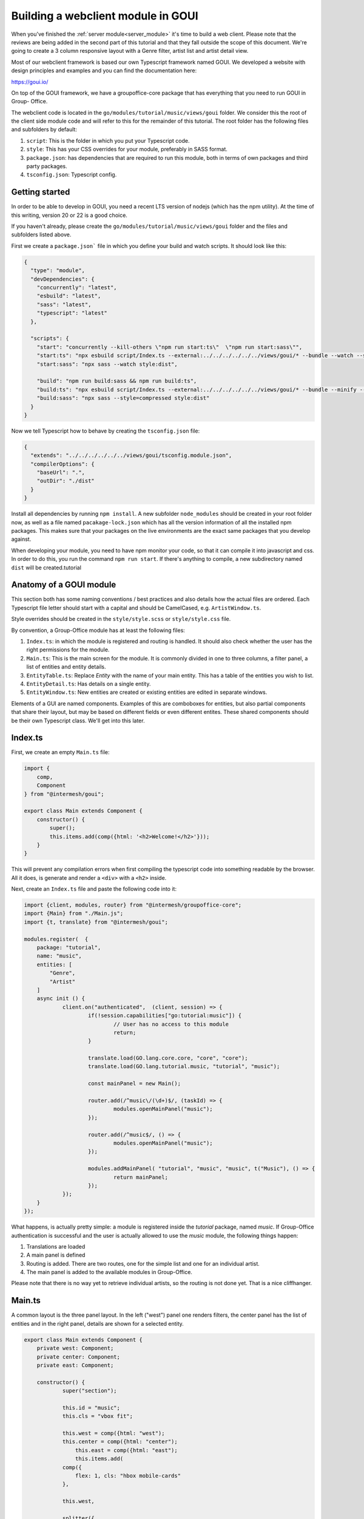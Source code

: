 .. _goui_module:

Building a webclient module in GOUI
===================================

When you've finished the :ref:`server module<server_module>` it's time to build a web client. Please note
that the reviews are being added in the second part of this tutorial and that they
fall outside the scope of this document. We're going to create a 3 column responsive
layout with a Genre filter, artist list and artist detail view.

Most of our webclient framework is based our own Typescript framework named GOUI. We developed a website with design
principles and examples and you can find the documentation here:

https://goui.io/

On top of the GOUI framework, we have a groupoffice-core package that has everything that you need to run GOUI in Group-
Office.

The webclient code is located in the ``go/modules/tutorial/music/views/goui`` folder. We consider this the root of the
client side module code and will refer to this for the remainder of this tutorial. The root folder has the following files
and subfolders by default:

1. ``script``: This is the folder in which you put your Typescript code.
2. ``style``: This has your CSS overrides for your module, preferably in SASS format.
3. ``package.json``: has dependencies that are required to run this module, both in terms of own packages and third party packages.
4. ``tsconfig.json``: Typescript config.

Getting started
---------------

In order to be able to develop in GOUI, you need a recent LTS version of nodejs (which has the npm utility). At the time
of this writing, version 20 or 22 is a good choice.

If you haven't already, please create the ``go/modules/tutorial/music/views/goui`` folder and the files and subfolders
listed above.

First we create a ``package.json``` file in which you define your build and watch scripts. It should look like this:

.. code:: json

    {
      "type": "module",
      "devDependencies": {
        "concurrently": "latest",
        "esbuild": "latest",
        "sass": "latest",
        "typescript": "latest"
      },

      "scripts": {
        "start": "concurrently --kill-others \"npm run start:ts\"  \"npm run start:sass\"",
        "start:ts": "npx esbuild script/Index.ts --external:../../../../../../views/goui/* --bundle --watch --sourcemap --format=esm --target=esnext --outdir=dist",
        "start:sass": "npx sass --watch style:dist",

        "build": "npm run build:sass && npm run build:ts",
        "build:ts": "npx esbuild script/Index.ts --external:../../../../../../views/goui/* --bundle --minify --sourcemap --format=esm --target=esnext --outdir=dist",
        "build:sass": "npx sass --style=compressed style:dist"
      }
    }

Now we tell Typescript how to behave by creating the ``tsconfig.json`` file:

.. code:: json

    {
      "extends": "../../../../../../views/goui/tsconfig.module.json",
      "compilerOptions": {
        "baseUrl": ".",
        "outDir": "./dist"
      }
    }

Install all dependencies by running ``npm install``. A new subfolder ``node_modules`` should be created in your root
folder now, as well as a file named ``pacakage-lock.json`` which has all the version information of all the installed
npm packages. This makes sure that your packages on the live environments are the exact same packages that you develop
against.

When developing your module, you need to have npm monitor your code, so that it can compile it into
javascript and css. In order to do this, you run the command ``npm run start``. If there's anything to compile, a new
subdirectory named ``dist`` will be created.tutorial

Anatomy of a GOUI module
------------------------

This section both has some naming conventions / best practices and also details how the actual files are ordered. Each
Typescript file letter should start with a capital and should be CamelCased, e.g. ``ArtistWindow.ts``.

Style overrides should be created in the ``style/style.scss`` or ``style/style.css`` file.

By convention, a Group-Office module has at least the following files:

1. ``Index.ts``: in which the module is registered and routing is handled. It should also check whether the user has the right permissions for the module.
2. ``Main.ts``: This is the main screen for the module. It is commonly divided in one to three columns, a filter panel, a list of entities and entity details.
3. ``EntityTable.ts``: Replace `Entity` with the name of your main entity. This has a table of the entities you wish to list.
4. ``EntityDetail.ts``: Has details on a single entity.
5. ``EntityWindow.ts``: New entities are created or existing entities are edited in separate windows.

Elements of a GUI are named components. Examples of this are comboboxes for entities, but also partial components
that share their layout, but may be based on different fields or even different entites. These shared components should
be their own Typescript class. We'll get into this later.

Index.ts
--------

First, we create an empty ``Main.ts`` file:

.. code:: typescript

    import {
        comp,
        Component
    } from "@intermesh/goui";

    export class Main extends Component {
        constructor() {
            super();
            this.items.add(comp({html: '<h2>Welcome!</h2>'}));
        }
    }

This will prevent any compilation errors when first compiling the typescript code into something readable by the browser.
All it does, is generate and render a ``<div>`` with a ``<h2>`` inside.

Next, create an ``Index.ts`` file and paste the following code into it:

.. code:: typescript

    import {client, modules, router} from "@intermesh/groupoffice-core";
    import {Main} from "./Main.js";
    import {t, translate} from "@intermesh/goui";

    modules.register(  {
    	package: "tutorial",
    	name: "music",
    	entities: [
    	    "Genre",
    	    "Artist"
    	]
    	async init () {
    		client.on("authenticated",  (client, session) => {
    			if(!session.capabilities["go:tutorial:music"]) {
    				// User has no access to this module
    				return;
    			}

    			translate.load(GO.lang.core.core, "core", "core");
    			translate.load(GO.lang.tutorial.music, "tutorial", "music");

    			const mainPanel = new Main();

    			router.add(/^music\/(\d+)$/, (taskId) => {
    				modules.openMainPanel("music");
    			});

    			router.add(/^music$/, () => {
    				modules.openMainPanel("music");
    			});

    			modules.addMainPanel( "tutorial", "music", "music", t("Music"), () => {
    				return mainPanel;
    			});
    		});
    	}
    });

What happens, is actually pretty simple: a module is registered inside the `tutorial` package, named `music`. If
Group-Office authentication is successful and the user is actually allowed to use the `music` module, the following things
happen:

1. Translations are loaded
2. A main panel is defined
3. Routing is added. There are two routes, one for the simple list and one for an individual artist.
4. The main panel is added to the available modules in Group-Office.

Please note that there is no way yet to retrieve individual artists, so the routing is not done yet. That is a nice
cliffhanger.

Main.ts
-------

A common layout is the three panel layout. In the left ("west") panel one renders filters, the center panel has the list
of entities and in the right panel, details are shown for a selected entity.

.. code:: typescript

    export class Main extends Component {
    	private west: Component;
    	private center: Component;
    	private east: Component;

    	constructor() {
    		super("section");

    		this.id = "music";
    		this.cls = "vbox fit";

    		this.west = comp({html: "west");
	    	this.center = comp({html: "center");
		    this.east = comp({html: "east");
		    this.items.add(
                comp({
                    flex: 1, cls: "hbox mobile-cards"
                },

                this.west,

                splitter({
                    stateId: "music-splitter-west",
                    resizeComponentPredicate: this.west
                }),

                this.center,

                splitter({
                    stateId: "music-splitter",
                    resizeComponentPredicate: "table-container"
                }),

                this.east)
            );
        }
    }

The code snippet above will generate a three panel horizontal layout with three content blocks. Each block is separated
by a splitter, which allows the user to resize each block at will. Neat!


Creating a filter panel
-----------------------

Next, we will create the filters in the west panel. This is a vertical box with one or more possible filters and possible
some toolbars as well:

In the ``Main.ts`` file, we will create a function to make such a component:

.. code:: typescript

    private createWest(): Component {
        this.genreTable = new GenreTable();
        this.genreTable.rowSelectionConfig = {
            multiSelect: true,
            listeners: {
                selectionchange: (tableRowSelect) => {
                    const genreIds = tableRowSelect.selected.map((index: number) => tableRowSelect.list.store.get(index)!.id);
                    (this.artistTable.store.queryParams.filter as FilterCondition).genres = genreIds;
                    this.artistTable.store.load();
                }
            }
        }

        return comp({
                cls: "vbox scroll",
                width: 300
            },
            tbar({
                    cls: "border-bottom"
                },
                comp({
                    tagName: "h3",
                    text: t("Genre"),
                    flex: 1
                }),
                '->',
                btn({
                    cls: "for-small-device",
                    title: t("Close"),
                    icon: "close",
                    handler: (button, ev) => {
                        this.activatePanel(this.center);
                    }
                })
            ),
            this.genreTable
        );
    }

Also, create a new file named ``GenreTable.ts`` and type or paste the following code
into it:

..  code:: typescript

    interface Genre extends BaseEntity {
        name: string,
    }

    export class GenreTable extends Table<DataSourceStore> {
        constructor() {
            const store = datasourcestore<JmapDataSource<Genre>, Genre>({
                dataSource: jmapds("Genre"),
                queryParams: {
                    limit: 0,
                    filter: {
                        permissionLevel: 5
                    }
                },
                sort: [{property: "name", isAscending: true}]
            });

            const columns = [
                checkboxselectcolumn(),
                column({
                    header: t("Name"),
                    id: "name",
                    resizable: true,
                    width: 312,
                    sortable: true
                })
            ];

            super(store, columns);

            this.fitParent = true;
            this.rowSelectionConfig = {
                multiSelect: true
            };
        }
    }

First, an interface is defined that outlines the structure as a record as a Typescript class. We need this when defining
a table based on a store record. The actual table is definad as a class that extends the ``Table`` class that uses a
``DataSourceStore`` as a generic. This tells us that we need to use a builtin datasource when defining a table and that's
exactly what happens in the first line of the ``constructor()``.

For this particular table, a store is defined as per our built-in JMAP data source store. As long as an entity is properly
defined in the JMAP ORM, you can use the ``jmapds`` function to retrieve these entities.

The two columns mentioned are a special column type that allows the user to select a column. The use case for this is for
the end user to select and thus filter on multiple genres.

In the west panel, the genre table is connected to the artists table's entity store through an event handler that makes
the actual filter work. It retrieves the ID fields of the genres and passes them as a filter to the artists entity store,
thus magically filtering by the selected genre.

The Main grid
--------------

In the center of the main panel, we create a list of artists. Again, this is rendered as a table. In ``Main.js``, make
sure that the center component renders a proper table:

.. code:: typescript

    constructor() {
		super("section");

		this.id = "music";
		this.cls = "vbox fit";
		this.on("render", async () => {
			try {
				await authManager.requireLogin();
			} catch (e) {
				console.warn(e);
				Notifier.error(t("Login is required on this page"));
			}

			await this.genreTable.store.load();
			await this.artistTable.store.load();
		});


		this.artistTable = new ArtistTable();
		this.artistTable.on("navigate", async (table: ArtistTable, rowIndex: number) => {
			await router.goto("music/" + table.store.get(rowIndex)!.id);
		});

		this.west = this.createWest();
		this.items.add(
			comp({
					flex: 1, cls: "hbox mobile-cards"
				},

				this.west,

				splitter({
					stateId: "music-splitter-west",
					resizeComponentPredicate: this.west
				}),

				this.center = comp({
						cls: 'active vbox',
						itemId: 'table-container',
						flex: 1,
						style: {
							minWidth: "365px", //for the resizer's boundaries
							maxWidth: "850px"
						}
					},

					tbar({},
						btn({
							cls: "for-small-device",
							title: t("Menu"),
							icon: "menu",
							handler: (button, ev) => {
								this.activatePanel(this.west);
							}
						}),

						'->',

						searchbtn({
							listeners: {
								input: (sender, text) => {

									(this.artistTable.store.queryParams.filter as FilterCondition).text = text;
									this.artistTable.store.load();

								}
							}
						}),

						mstbar({table: this.artistTable}),

						btn({
							itemId: "add",
							icon: "add",
							cls: "filled primary",
							handler: async () => {
								const w = new ArtistWindow();
								w.on("close", async () => {
									debugger;
								});
								w.show();

							}
						})
					),

					comp({
							flex: 1,
							stateId: "music",
							cls: "scroll border-top main"
						},
						this.artistTable
					),


					paginator({
						store: this.artistTable.store
					})
				),


				splitter({
					stateId: "music-splitter",
					resizeComponentPredicate: "table-container"
				}),

				this.east = new ArtistDetail()
			)
		);
	}

	private activatePanel(active: Component) {
		this.center.el.classList.remove("active");
		this.east.el.classList.remove("active");
		this.west.el.classList.remove("active");

		active.el.classList.add("active");
	}

	private createWest(): Component {
		this.genreTable = new GenreTable();
		this.genreTable.rowSelectionConfig = {
			multiSelect: true,
			listeners: {
				selectionchange: (tableRowSelect) => {
					const genreIds = tableRowSelect.selected.map((index: number) => tableRowSelect.list.store.get(index)!.id);
					(this.artistTable.store.queryParams.filter as FilterCondition).genres = genreIds;
					this.artistTable.store.load();
				}
			}
		}

		return comp({
				cls: "vbox scroll",
				width: 300
			},
			tbar({
					cls: "border-bottom"
				},
				comp({
					tagName: "h3",
					text: t("Genre"),
					flex: 1
				}),
				'->',
				btn({
					cls: "for-small-device",
					title: t("Close"),
					icon: "close",
					handler: (button, ev) => {
						this.activatePanel(this.center);
					}
				})
			),
			this.genreTable
		);
	}

	async load(id?: EntityID) {
		if(id) {
			void this.east.load(id);
			this.activatePanel(this.east);
		} else {
			this.activatePanel(this.center);
		}
	}

A number of interesting things are created here:

- The artist table is defined an an event handler is attached to it: when clicking a row, a route is being triggered that loads the artist details in the east panel.
- As with the filter panel, the center panel is rendered as a vertical box. In this case, it has a toolbar, the artist grid and a paginator.
- A search button is created that tells the entity store what to do with its input
- The grid is rendered in a scrollable component. The ``flex`` attribute makes sure that this component takes up as much space as possible.
- A paginator is rendered that interacts with the store as defined in the artist table.
- A loader function will load a single entity in the east panel and activate it.

Our next step is to create a table that renders the artist entities! As per our convention, create a new file named ``ArtistTable.ts``
and type or paste the following code into it:

.. code:: typescript

    interface Artist extends BaseEntity {
    	name: string,
    }

    export class ArtistTable extends Table<DataSourceStore> {
    	constructor() {
    		const store = datasourcestore<JmapDataSource<Artist>, Artist>({
    			dataSource: jmapds("Artist"),
    			queryParams: {
    				limit: 0,
    				filter: {
    					permissionLevel: 5
    				}
    			},
    			sort: [{property: "name", isAscending: true}]
    		});

    		const columns = [
    			column({
    				id: "id",
    				hidden: true,
    				sortable: true,
    			}),
    			column({
    				header: t("Photo"),
    				id: "photo",
    				resizable: false,
    				width: 80,
    				renderer: (v, record) => {
    					const c = comp({
    						itemId: "avatar-container"
    					});
    					if (v) {
    						c.items.add(img({
    							cls: "goui-avatar",
    							blobId: v,
    							title: record.name
    						}))
    					}  else {
    						c.items.add(avatar({displayName: record.name}));
    					}
    					return c;
    				}
    			}),
    			column({
    				header: t("Name"),
    				id: "name",
    				resizable: true,
    				sortable: true
    			})
    		];

    		super(store, columns);
    		this.fitParent = true;
    		this.rowSelectionConfig = {
    			multiSelect: true
    		};
    	}
    }

Compared to the earlier genres table, not much has changed. The first visible column has a nice avatar when the user has
uploaded a picture for the artist.

The Detail panel
----------------

Now let's move on to the detail panel. First, the ``Main`` class needs to be amended with a function that loads artist
data:

.. code:: typescript

	async load(id?: EntityID) {
		if(id) {
			void this.east.load(id);
			this.activatePanel(this.east);
		} else {
			this.activatePanel(this.center);
		}
	}

We also directly define the east panel in the constructor:

.. code:: typescript

    this.east = new ArtistDetail()

Time to spin up a detail panel! Create a new Typescript file named ``ArtistDetail.ts``. `

.. code:: typescript

    export class ArtistDetail extends DetailPanel<Artist> {
    	private form: DataSourceForm<Artist>;
    	private avatarContainer: Component;
    	private albumsTable: Table;

    	constructor() {
    		super("Artist");
    		this.width = 500;
    		this.itemId = "detail";
    		this.stateId = "music-detail";

    		this.scroller.items.add(
    			this.form = datasourceform({
    					dataSource: jmapds("Artist")
    				},

    				comp({cls: "card"},
    					tbar({},
    						this.titleCmp = comp({tagName: "h3", flex: 1}),
    					),
    					comp({cls: "hflow", flex: 1},
    						this.avatarContainer = comp({
    							cls: "go-detail-view-avatar pad",
    							itemId: "avatar-container"
    						}),
    					),
    				)
    			),

    			fieldset({legend: t("Albums")},
    				tbar({}, "->", btn({icon: "add", cls: "primary", text: t("Add"), handler:() => {
    					// TODO
    				}})),
    			this.albumsTable = table({
    				fitParent: true,
    				// headers: false,
    				store: store({
    					data: []
    				}),
    				columns: [
    					column({
    						id: "id",
    						hidden: true,
    					}),
    					column({
    						id: "name",
    						header: t("Title"),
    						resizable: true,
    						sortable: true
    					}),
    					datecolumn({
    						id: "releaseDate",
    						header: t("Release date"),
    						sortable: true
    					}),
    					column({
    						resizable: true,
    						id: "genreId",
    						header: t("Genre"),
    						renderer: async (v) => {
    							const g = await jmapds("Genre").single(v);
    							return g!.name;
    						}
    					}),
    					column({
    						resizable: false,
    						// sticky: true,
    						width: 32,
    						id: "btn",
    						renderer: (columnValue: any, record, td, table, rowIndex) => {

    							return btn({
    								icon: "more_vert", menu: menu({}, btn({
    									icon: "edit", text: t("Edit"), handler: async (_btn) => {
    										// TODO...
    									}
    								}), hr(), btn({
    									icon: "delete", text: t("Delete"), handler: async (btn) => {
    										// TODO...
    									}
    								}))
    							})
    						}
    					})
    				]
    			})
    			)
    		);

    		this.addCustomFields();

    		this.toolbar.items.add(
    			btn({
    				icon: "edit",
    				title: t("Edit"),
    				handler: (button, ev) => {
    					const dlg = new ArtistWindow();
    					void dlg.load(this.entity!.id);
    					dlg.show();
    				}
    			}),
    			 btn({
    				icon: "delete",
    				title: t("Delete"),
    				handler: () => {
    					jmapds("Artist").destroy(this.entity!.id).then(() => {
    						router.goto("music");
    					})
    				}
    			})
    		)
    		this.on("load", (pnl, entity) => {
    			this.title = entity.name
    			if (entity!.photo) {
    				pnl.avatarContainer.items.replace(img({
    					cls: "goui-avatar",
    					blobId: entity.photo,
    					title: entity.name
    				}));
    			} else {
    				pnl.avatarContainer.items.replace(avatar({cls: "goui-avatar", displayName: entity.name}));
    			}
    			this.albumsTable.store.loadData(entity.albums, false);
    		})
    	}

What happens here? The detail panel is defined as an extension to the built-in ``DetailPanel`` class  which expects to
load an entity of type ``Artist``. A JMAP data source is defined and in the background, the data is loaded with the
current ID.

Having done that, the panel is rendered with a title (the name of the artist), an avatar if available, and a table of
known albums. Additionally, a number of buttons is added to add, edit or delete albums or even entire artists.

There is still a few loose ends in this panel, but for now we move on to the final part of this tutorial...

The Dialog Windows
------------------

... which would be the dialog window. Let's create a new Typescript file named ``ArtistWindow.ts`` and put the following
code into it:

.. code:: typescript

    export class ArtistWindow extends FormWindow {
    	constructor() {
    		super("Artist");

    		this.title = t("Artist");

    		this.stateId = "artist-dialog";
    		this.maximizable = true;
    		this.resizable = true;
    		this.width = 640;

    		this.form.on("save", (form, data, isNew) => {
    			if (isNew) {
    				router.goto("artist/" + data.id);
    			}
    		})

    		this.generalTab.items.add(
    			fieldset({},
    				textfield({
    					name: "name",
    					label: t("Name"),
    					required: true
    				}),
    				checkbox({
    					name: "active",
    					label: t("Active"),
    					type: "switch"
    				}),
    				textarea({
    					name: "bio",
    					label: t("Biography")
    				})
    			)
    		)
    		this.addCustomFields();
    	}
    }

This is quite a simple form. It extends the built-in ``FormWindow`` class, that is part of the Group-Office core. It
expects the Artist entity store as a parameter. When the form is saved, the artist details are opened in the east panel.
If you defined any custom fields, they are to be rendered below the main form.

Before concluding this tutorial, the last dialog that needs to be built, is the album dialog. There is a challenge here:
since Albums are properties, they cannot be saved separately. Therefore, upon submitting, the full album list is to be
sent to the API, which will update add or delete albums as desired.

First, we update the detail panel to open an album window on clicking the add and edit buttons respectively and load the
artist and album data:

.. code:: typescript

    fieldset({legend: t("Albums")},
            tbar({}, "->", btn({
                icon: "add", cls: "primary", text: t("Add"), handler: () => {
                    const w = new AlbumWindow(this.entity!);
                    w.on("close", async () => {
                        this.load(this.entity!.id)
                    });
                    w.show();
                }
            })),

    /* (...) */
    column({
        resizable: false,
        width: 32,
        id: "btn",
        renderer: (columnValue: any, record, td, table, rowIndex) => {
            return btn({
                icon: "more_vert", menu: menu({}, btn({
                    icon: "edit", text: t("Edit"), handler: async (_btn) => {
                        const dlg = new AlbumWindow(this.entity!);
                        const album = table.store.get(rowIndex)!;
                        dlg.load(album);
                        dlg.show();
                    }
                })
            })
        }
    })

Next, create a new file named ``AlbumWindow.ts`` and copy or type the following code into it:

.. code:: typescript

    export class AlbumWindow extends Window {

    	private entity: Artist;
    	private albumId: EntityID | undefined;
    	private readonly form: Form;
    	constructor(artist: Artist) {
    		super();
    		this.entity = artist;
    		Object.assign(this, {
    				title: t("New album"),
    				width: 800,
    				height: 500,
    				modal: true,
    				resizable: false,
    				maximizable: false
    			}
    		);
    		this.form = form({
    			flex: 1,
    			cls: "vbox",
    			handler: (albumfrm) => {
    				const v = albumfrm.value;
    				v.artistId = this.entity.id;
    				if(this.albumId) {
    					const curr = this.entity.albums.find((a) => a.id === this.albumId);
    					Object.assign(curr!, v);
    				} else {
    					this.entity.albums.push(v as Album);
    				}
    				jmapds("Artist").update(this.entity.id, {albums: this.entity.albums})
    					.then((result) => {console.log(result);this.close();})
    					.catch((e) => Notifier.error(e))
    			}
    			},
    			fieldset({
    					cls: "flow scroll",
    					flex: 1
    				},

    				comp({cls: "vbox gap"},

    					textfield({
    						label: t("Title"),
    						name: "name",
    						required: true,
    					}),

    					datefield({
    						name: "releaseDate",
    						required: true,
    						label: t("Release date"),
    					}),

    					combobox({
    						name: "genreId",
    						label: t("Genre"),
    						required: true,
    						dataSource: jmapds("Genre"),
    					})
    				),

    			),
    			tbar({}, "->", btn({type: "submit", text: t("Save")}))
    		);

    		this.items.add(this.form);
    	}

    	public load(record: any) {
    		this.title = record.name;
    		this.albumId = record.id;
    		this.form.value = record;
    	}
    }

Some notable things about this script:

- We just extend the default goui Window class. We are not editing an entity, but rather one of its properties.
- The form has a combobox with that is based on the genre entity. Not bad for six lines of code.
- In the constructor the entire artist entity is passed. This is needed, since we need to pass all the albums to the API upon saving.
- In the save function, the current album is retrieved by its id if applicable. Otherwise, it is simply appended to the albums array.

One thing that still needs to be done, is the ability to delete an album. You can work the same way as with adding or
an album to an artist: update the full album list for an artist. However, just make sure that the album to be deleted is
not in the list anymore. In the final column of the artist table, we add another button:

.. code:: typescript

    btn({
        icon: "delete",
        text: t("Delete"),
        handler: async (btn) => {
            const a  = this.entity!.albums.filter(album => album.id !== record.id);
            jmapds("Artist").update(this.entity!.id, {albums: a});
        }
    })

Finally, make sure that the albums are listed in chronological order. In the onLoad function of the details, sort the
album list by release date:

.. code:: typescript

    this.on("load", (pnl, entity) => {
        /* (...) */
        entity.albums.sort((a: Album, b: Album) => {
            const ra: string = <string>a.releaseDate, rb: string = <string>b.releaseDate;

            return DateTime.createFromFormat(ra, "Y-m-d")!.compare(DateTime.createFromFormat(rb, "Y-m-d")!);
        });
        this.albumsTable.store.loadData(entity.albums, false);
    });

This concludes the first part of the series. Next part will be dedicated to the Acl Entity named reviews.
